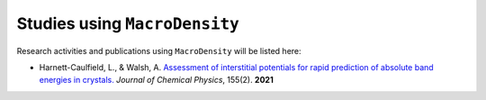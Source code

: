 Studies using ``MacroDensity``
===============================

Research activities and publications using ``MacroDensity`` will be listed here:

- Harnett-Caulfield, L., & Walsh, A. `Assessment of interstitial potentials for rapid prediction of absolute band energies in crystals.`_ *Journal of Chemical Physics*, 155(2). **2021**


.. _Assessment of interstitial potentials for rapid prediction of absolute band energies in crystals.: https://doi.org/10.1063/5.0056141